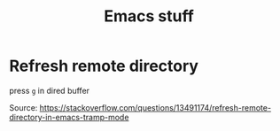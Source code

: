 #+title: Emacs stuff

*  Refresh remote directory

  press =g= in dired buffer

  Source: https://stackoverflow.com/questions/13491174/refresh-remote-directory-in-emacs-tramp-mode
